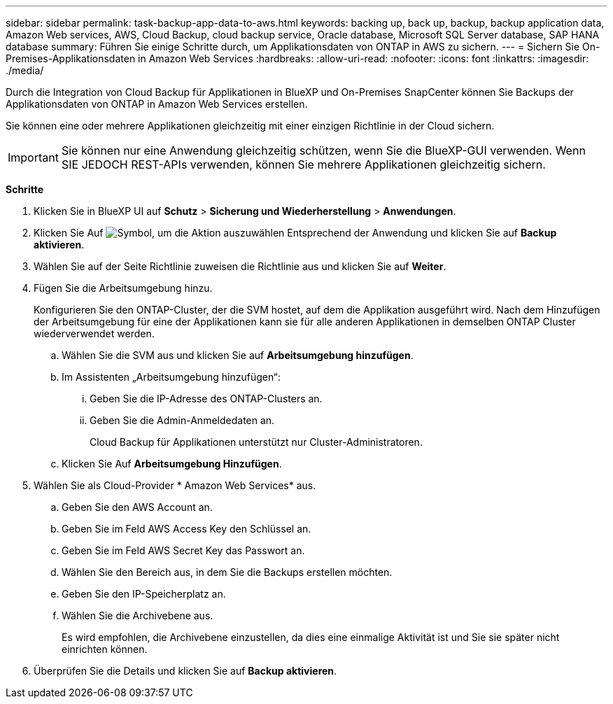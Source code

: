 ---
sidebar: sidebar 
permalink: task-backup-app-data-to-aws.html 
keywords: backing up, back up, backup, backup application data, Amazon Web services, AWS, Cloud Backup, cloud backup service, Oracle database, Microsoft SQL Server database, SAP HANA database 
summary: Führen Sie einige Schritte durch, um Applikationsdaten von ONTAP in AWS zu sichern. 
---
= Sichern Sie On-Premises-Applikationsdaten in Amazon Web Services
:hardbreaks:
:allow-uri-read: 
:nofooter: 
:icons: font
:linkattrs: 
:imagesdir: ./media/


[role="lead"]
Durch die Integration von Cloud Backup für Applikationen in BlueXP und On-Premises SnapCenter können Sie Backups der Applikationsdaten von ONTAP in Amazon Web Services erstellen.

Sie können eine oder mehrere Applikationen gleichzeitig mit einer einzigen Richtlinie in der Cloud sichern.


IMPORTANT: Sie können nur eine Anwendung gleichzeitig schützen, wenn Sie die BlueXP-GUI verwenden. Wenn SIE JEDOCH REST-APIs verwenden, können Sie mehrere Applikationen gleichzeitig sichern.

*Schritte*

. Klicken Sie in BlueXP UI auf *Schutz* > *Sicherung und Wiederherstellung* > *Anwendungen*.
. Klicken Sie Auf image:icon-action.png["Symbol, um die Aktion auszuwählen"] Entsprechend der Anwendung und klicken Sie auf *Backup aktivieren*.
. Wählen Sie auf der Seite Richtlinie zuweisen die Richtlinie aus und klicken Sie auf *Weiter*.
. Fügen Sie die Arbeitsumgebung hinzu.
+
Konfigurieren Sie den ONTAP-Cluster, der die SVM hostet, auf dem die Applikation ausgeführt wird. Nach dem Hinzufügen der Arbeitsumgebung für eine der Applikationen kann sie für alle anderen Applikationen in demselben ONTAP Cluster wiederverwendet werden.

+
.. Wählen Sie die SVM aus und klicken Sie auf *Arbeitsumgebung hinzufügen*.
.. Im Assistenten „Arbeitsumgebung hinzufügen“:
+
... Geben Sie die IP-Adresse des ONTAP-Clusters an.
... Geben Sie die Admin-Anmeldedaten an.
+
Cloud Backup für Applikationen unterstützt nur Cluster-Administratoren.



.. Klicken Sie Auf *Arbeitsumgebung Hinzufügen*.


. Wählen Sie als Cloud-Provider * Amazon Web Services* aus.
+
.. Geben Sie den AWS Account an.
.. Geben Sie im Feld AWS Access Key den Schlüssel an.
.. Geben Sie im Feld AWS Secret Key das Passwort an.
.. Wählen Sie den Bereich aus, in dem Sie die Backups erstellen möchten.
.. Geben Sie den IP-Speicherplatz an.
.. Wählen Sie die Archivebene aus.
+
Es wird empfohlen, die Archivebene einzustellen, da dies eine einmalige Aktivität ist und Sie sie später nicht einrichten können.



. Überprüfen Sie die Details und klicken Sie auf *Backup aktivieren*.


